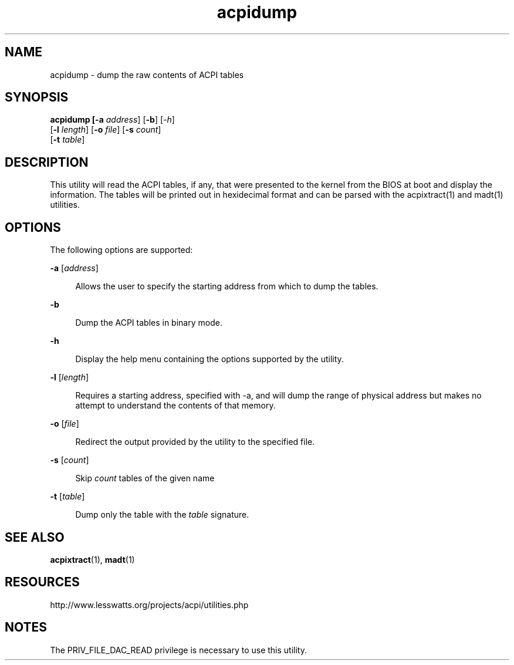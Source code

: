 '\" te
.\"
.\" Copyright (c) 2009, 2017, Oracle and/or its affiliates. All rights reserved.
.\"
.TH acpidump 1 "24 Apr 2009" "Solaris 11.4" "User Commands"
.SH NAME
acpidump - dump the raw contents of ACPI tables
.SH SYNOPSIS
.LP
.nf
\fBacpidump\fB [\fB-a\fR \fIaddress\fR] [\fB-b\fR] [\fI-h\fR] 
    [\fB-l\fR \fIlength\fR] [\fB-o\fR \fIfile\fR] [\fB-s\fR \fIcount\fR] 
    [\fB-t\fR \fItable\fR]
.fi

.SH DESCRIPTION
.sp
.LP
This utility will read the ACPI tables, if any, that were presented to the
kernel from the BIOS at boot and display the information.  The tables will be
printed out in hexidecimal format and can be parsed with the acpixtract(1) and
madt(1) utilities.

.SH OPTIONS
.sp
.LP
The following options are supported:
.sp
.ne 2
.mk
.na
\fB\fB-a\fR [\fIaddress\fR]\fR
.ad
.sp .6
.RS 4n
Allows the user to specify the starting address from which to dump the tables.
.RE

.sp
.ne 2
.mk
.na
\fB\fB-b\fR
.ad
.sp .6
.RS 4n
Dump the ACPI tables in binary mode.
.RE

.sp
.ne 2
.mk
.na
\fB\fB-h\fR
.ad
.sp .6
.RS 4n
Display the help menu containing the options supported by the utility.
.RE

.sp
.ne 2
.mk
.na
\fB\fB-l\fR [\fIlength\fR]\fR
.ad
.sp .6
.RS 4n
Requires a starting address, specified with -a, and will dump the range of
physical address but makes no attempt to understand the contents of that memory.
.RE

.sp
.ne 2
.mk
.na
\fB\fB-o\fR [\fIfile\fR]\fR
.ad
.sp .6
.RS 4n
Redirect the output provided by the utility to the specified file.
.RE

.sp
.ne 2
.mk
.na
\fB\fB-s\fR [\fIcount\fR]\fR
.ad
.sp .6
.RS 4n
Skip \fIcount\fR tables of the given name
.RE

.sp
.ne 2
.mk
.na
\fB\fB-t\fR [\fItable\fR]\fR
.ad
.sp .6
.RS 4n
Dump only the table with the \fItable\fR signature.
.RE


.SH SEE ALSO
.sp
.LP
\fBacpixtract\fR(1), \fBmadt\fR(1)
.RE

.SH RESOURCES
.sp
.LP
http://www.lesswatts.org/projects/acpi/utilities.php
.sp

.SH NOTES
.sp
.LP
The PRIV_FILE_DAC_READ privilege is necessary to use this utility.
